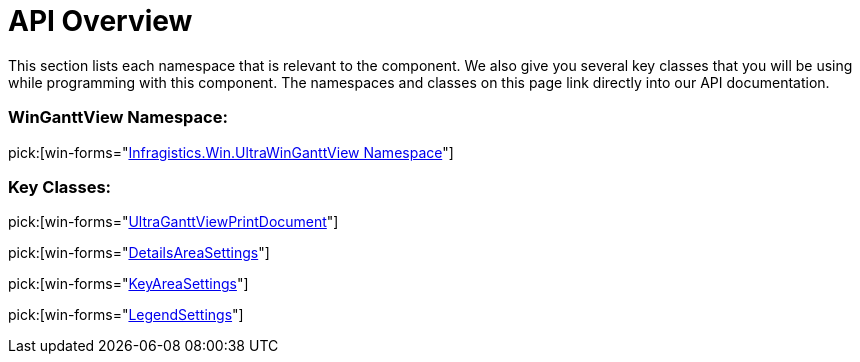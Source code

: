 ﻿////

|metadata|
{
    "name": "winganttviewprintdocument-api-overview",
    "controlName": ["WinGanttView"],
    "tags": ["API"],
    "guid": "bbd56202-0508-4392-9aef-6ea1bab26058",  
    "buildFlags": [],
    "createdOn": "2012-02-09T15:34:37.3543016Z"
}
|metadata|
////

= API Overview

This section lists each namespace that is relevant to the component. We also give you several key classes that you will be using while programming with this component. The namespaces and classes on this page link directly into our API documentation.

=== WinGanttView Namespace:

pick:[win-forms="link:{ApiPlatform}win.ultrawinganttview{ApiVersion}~infragistics.win.ultrawinganttview_namespace.html[Infragistics.Win.UltraWinGanttView Namespace]"]

=== Key Classes:

pick:[win-forms="link:{ApiPlatform}win.ultrawinganttview{ApiVersion}~infragistics.win.ultrawinganttview.ultraganttviewprintdocument.html[UltraGanttViewPrintDocument]"]

pick:[win-forms="link:{ApiPlatform}win.ultrawinganttview{ApiVersion}~infragistics.win.ultrawinganttview.detailsareasettings_members.html[DetailsAreaSettings]"]

pick:[win-forms="link:{ApiPlatform}win.ultrawinganttview{ApiVersion}~infragistics.win.ultrawinganttview.keyareasettings_members.html[KeyAreaSettings]"]

pick:[win-forms="link:{ApiPlatform}win.ultrawinganttview{ApiVersion}~infragistics.win.ultrawinganttview.legendsettings_members.html[LegendSettings]"]